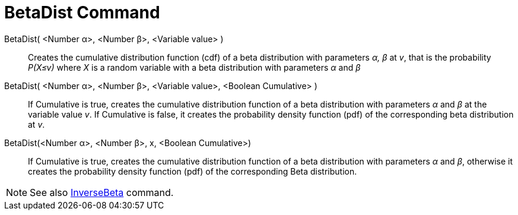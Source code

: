 = BetaDist Command
:page-en: commands/BetaDist
ifdef::env-github[:imagesdir: /en/modules/ROOT/assets/images]

BetaDist( <Number α>, <Number β>, <Variable value> )::
  Creates the cumulative distribution function (cdf) of a beta distribution with parameters _α, β_ at _v_, that is the probability _P(X≤v)_ where _X_ is a random variable with a beta distribution with parameters _α_ and _β_

BetaDist( <Number α>, <Number β>, <Variable value>, <Boolean Cumulative> )::
  If Cumulative is true, creates the cumulative distribution function of a beta distribution with parameters _α_ and _β_ at the variable value _v_. If Cumulative is false, it creates the probability density function (pdf) of the corresponding beta distribution at _v_.


BetaDist(<Number α>, <Number β>, x, <Boolean Cumulative>)::
  If Cumulative is true, creates the cumulative distribution function of a beta distribution with parameters _α_ and _β_, otherwise it creates the probability density function (pdf) of the corresponding Beta distribution.

[NOTE]
====
See also xref:InverseBeta.adoc[InverseBeta] command.
====
